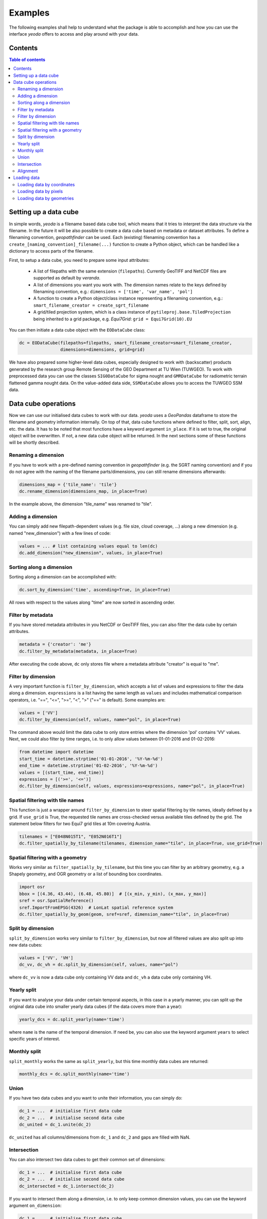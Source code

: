 ========
Examples
========

The following examples shall help to understand what the package is able to accomplish
and how you can use the interface *yeoda* offers to access and play around with your data.


Contents
========

.. contents:: Table of contents
   :depth: 2

.. _dc_setup:

Setting up a data cube
======================
In simple words, *yeoda* is a filename based data cube tool, which means that it tries to interpret the data structure via the filename.
In the future it will be also possible to create a data cube based on metadata or dataset attributes. To define a filenaming convention,
*geopathfinder* can be used. Each (existing) filenaming convention has a ``create_[naming_convention]_filename(...)`` function to create a Python object,
which can be handled like a dictionary to access parts of the filename.

First, to setup a data cube, you need to prepare some input attributes:

   - A list of filepaths with the same extension (``filepaths``). Currently GeoTIFF and NetCDF files are supported as default by *veranda*.

   - A list of dimensions you want you work with. The dimension names relate to the keys defined by filenaming convention, e.g.: ``dimensions = ['time', 'var_name', 'pol']``

   - A function to create a Python object/class instance representing a filenaming convention, e.g.: ``smart_filename_creator = create_sgrt_filename``

   - A grid/tiled projection system, which is a class instance of ``pytileproj.base.TiledProjection`` being inherited to a grid package, e.g. *Equi7Grid*: ``grid = Equi7Grid(10).EU``

You can then initiate a data cube object with the ``EODataCube`` class:

.. code-block:: python

   dc = EODataCube(filepaths=filepaths, smart_filename_creator=smart_filename_creator,
                   dimensions=dimensions, grid=grid)

We have also prepared some higher-level data cubes, especially designed to work with (backscatter) products generated by the research group Remote Sensing of the GEO Department at TU Wien (TUWGEO).
To work with preprocessed data you can use the classes ``SIG0DataCube`` for sigma nought and ``GMRDataCube`` for radiometric terrain flattened gamma nought data.
On the value-added data side, ``SSMDataCube`` allows you to access the TUWGEO SSM data.

.. _dc_ops:

Data cube operations
====================
Now we can use our initialised data cubes to work with our data.
*yeoda* uses a *GeoPandas* dataframe to store the filename and geometry information internally.
On top of that, data cube functions where defined to filter, split, sort, align, etc. the data.
It has to be noted that most functions have a keyword argument ``in_place``.
If it is set to true, the original object will be overwritten.
If not, a new data cube object will be returned.
In the next sections some of these functions will be shortly described.

Renaming a dimension
--------------------
If you have to work with a pre-defined naming convention in *geopathfinder* (e.g. the SGRT naming convention)
and if you do not agree with the naming of the filename parts/dimensions, you can still rename dimensions afterwards:

.. code-block:: python

   dimensions_map = {'tile_name': 'tile'}
   dc.rename_dimension(dimensions_map, in_place=True)

In the example above, the dimension "tile_name" was renamed to "tile".

Adding a dimension
------------------
You can simply add new filepath-dependent values (e.g. file size, cloud coverage, ...) along a new dimension (e.g. named "new_dimension")
with a few lines of code:

.. code-block:: python

   values = ... # list containing values equal to len(dc)
   dc.add_dimension("new_dimension", values, in_place=True)

Sorting along a dimension
-------------------------
Sorting along a dimension can be accomplished with:

.. code-block:: python

   dc.sort_by_dimension('time', ascending=True, in_place=True)

All rows with respect to the values along "time" are now sorted in ascending order.

Filter by metadata
------------------
If you have stored metadata attributes in you NetCDF or GeoTIFF files, you can also filter the data cube by certain attributes.

.. code-block:: python

   metadata = {'creator': 'me'}
   dc.filter_by_metadata(metadata, in_place=True)

After executing the code above, ``dc`` only stores file where a metadata attribute "creator" is equal to "me".

Filter by dimension
-------------------
A very important function is ``filter_by_dimension``, which accepts a list of values and expressions to filter the data along a dimension.
``expressions`` is a list having the same length as ``values`` and includes mathematical comparison operators, i.e. "==", "<=", ">=", "<", ">" ("==" is default).
Some examples are:

.. code-block:: python

   values = ['VV']
   dc.filter_by_dimension(self, values, name="pol", in_place=True)

The command above would limit the data cube to only store entries where the dimension 'pol' contains 'VV' values.
Next, we could also filter by time ranges, i.e. to only allow values between 01-01-2016 and 01-02-2016:

.. code-block:: python

   from datetime import datetime
   start_time = datetime.strptime('01-01-2016', '%Y-%m-%d')
   end_time = datetime.strptime('01-02-2016', '%Y-%m-%d')
   values = [(start_time, end_time)]
   expressions = [('>=', '<=')]
   dc.filter_by_dimension(self, values, expressions=expressions, name="pol", in_place=True)

Spatial filtering with tile names
---------------------------------
This function is just a wrapper around ``filter_by_dimension`` to steer spatial filtering by tile names, ideally defined by a grid.
If ``use_grid`` is True, the requested tile names are cross-checked versus available tiles defined by the grid.
The statement below filters for two Equi7 grid tiles at 10m covering Austria.

.. code-block:: python

   tilenames = ["E048N015T1", "E052N016T1"]
   dc.filter_spatially_by_tilename(tilenames, dimension_name="tile", in_place=True, use_grid=True)

.. _sfilterGeom:

Spatial filtering with a geometry
---------------------------------
Works very similar as ``filter_spatially_by_tilename``, but this time you can filter by an arbitrary geometry, e.g.
a Shapely geometry, and OGR geometry or a list of bounding box coordinates.

.. code-block:: python

   import osr
   bbox = [(4.36, 43.44), (6.48, 45.80)]  # [(x_min, y_min), (x_max, y_max)]
   sref = osr.SpatialReference()
   sref.ImportFromEPSG(4326)  # LonLat spatial reference system
   dc.filter_spatially_by_geom(geom, sref=sref, dimension_name="tile", in_place=True)

Split by dimension
------------------
``split_by_dimension`` works very similar to ``filter_by_dimension``, but now all filtered values are also split up into new data cubes:

.. code-block:: python

       values = ['VV', 'VH']
       dc_vv, dc_vh = dc.split_by_dimension(self, values, name="pol")

where ``dc_vv`` is now a data cube only containing VV data and ``dc_vh`` a data cube only containing VH.

Yearly split
------------
If you want to analyse your data under certain temporal aspects, in this case in a yearly manner, you can split up the original data cube into
smaller yearly data cubes (if the data covers more than a year):

.. code-block:: python

   yearly_dcs = dc.split_yearly(name='time')

where ``name`` is the name of the temporal dimension. If need be, you can also use the keyword argument ``years`` to
select specific years of interest.

Monthly split
-------------
``split_monthly`` works the same as ``split_yearly``, but this time monthly data cubes are returned:

.. code-block:: python

   monthly_dcs = dc.split_monthly(name='time')

Union
-----
If you have two data cubes and you want to unite their information, you can simply do:

.. code-block:: python

   dc_1 = ...  # initialise first data cube
   dc_2 = ...  # initialise second data cube
   dc_united = dc_1.unite(dc_2)

``dc_united`` has all columns/dimensions from ``dc_1`` and ``dc_2`` and gaps are filled with NaN.

Intersection
------------
You can also intersect two data cubes to get their common set of dimensions:

.. code-block:: python

   dc_1 = ...  # initialise first data cube
   dc_2 = ...  # initialise second data cube
   dc_intersected = dc_1.intersect(dc_2)

If you want to intersect them along a dimension, i.e. to only keep common dimension values, you can use the keyword argument ``on_dimension``:

.. code-block:: python

   dc_1 = ...  # initialise first data cube
   dc_2 = ...  # initialise second data cube
   dc_united = dc_1.intersect(dc_2, on_dimension='time')

Alignment
---------
Another very import set operation is the ``align_dimension`` method. It allows to align a data cube with respect to a second data cube along a dimension (``name``).
In other words, the order and the length of the dimension will then be the same.
This also means that data cube entries are duplicated if they appear more often in the second data cube.

.. code-block:: python

   dc_1 = ...  # initialise first data cube
   dc_2 = ...  # initialise second data cube
   name = "time"
   dc_united = dc_1.align_dimension(dc_2, name)

.. _dc_load:

Loading data
============
This section is dedicated on loading the data, where currently three functions can be used to do so. All functions have a common set of keyword arguments, where the most important ones are discussed here:

   - ``band``: This argument specifies the band name as a string.

   - ``dtype``: There are many different types of Python data structure to store array-like data and their selection mainly depends on what you want to do with the loaded data later on. *yeoda* offers to use three of them:

      - xarray.DataSet ("xarray")
      - numpy.ndarray ("numpy")
      - pandas.DataFrame ("dataframe")

   - ``origin``: Depending on the chosen return data type, ``origin`` defines the origin of the pixel coordinates in the world system. The origin can be one of the following:

      - upper left ("ul")
      - upper right ("ur", default)
      - lower right ("lr")
      - lower left ("ll")
      - center ("c")

Loading data by coordinates
---------------------------
The first function is ``load_by_coords``, which accepts a list of x and a list of y (world system) coordinates as input.
If the spatial reference of the coordinates is not equal to the data, you need to specify the spatial reference keyword argument ``sref``.

.. code-block:: python

   xs = ... # list of world system x coordinates (in this case the same system as dc)
   ys = ... # list of world system y coordinates (in this case the same system as dc)
   data = dc.load_by_coords(xs, ys, band='1', dtype="xarray", origin="ur")

``data`` is an xarray with a data variable "1" and three dimensions time, x, y, where all spatial coordinates refer to the upper right pixel origin.

Loading data by pixels
----------------------
``load_by_pixels`` expects pixel coordinates given by a list of row and column indexes. The keyword arguments
``row_size`` and ``col_size`` allow you to define a window, where the specified ranges count from left to right (columns) and
from top to bottom (rows) starting at the given row and column coordinates.

.. code-block:: python

   rows = ... # list of row indexes
   cols = ... # list of column indexes
   row_size = 10
   col_size = 10
   data = dc.load_by_pixels(self, rows, cols, row_size=row_size, col_size=col_size, dtype="numpy")

``data`` is now a 3D NumPy array.

Loading data by geometries
--------------------------
Relying on the same geometry types as described in `Spatial filtering with a geometry`_, you can also load data for a region defined by an arbitrary geometry.
Geometries do not need to be axis-parallel, so additional data has to be loaded to follow an array-like structure.
If one is not interested in values outside the region of interest, it is possible to set the keyword parameter ``apply_mask`` to true.

.. code-block:: python

   geom = ... # geometry residing in the same reference system as the data cube
   data = dc.load_by_geom(geom, band='1', apply_mask=True, dtype="xarray", origin='c')

``data`` is an xarray with a data variable "1" and three dimensions time, x, y, where all spatial coordinates refer to the center pixel origin.
``data['1'].data``, the array or actual data stored, is a masked numpy array (``numpy.ma``).
It still contains all information, but has a mask allowing to mask pixels outside the geometry.
